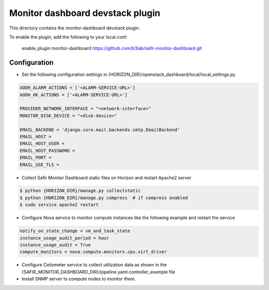 =================================
Monitor dashboard devstack plugin
=================================

This directory contains the monitor-dashboard devstack plugin.

To enable the plugin, add the following to your local.conf:

    enable_plugin monitor-dashboard https://github.com/b3lab/safir-monitor-dashboard.git

Configuration
=============

* Set the following configuration settings in {HORIZON_DIR}/openstack_dashboard/local/local_settings.py

.. sourcecode:: cfg

    AODH_ALARM_ACTIONS = ['<ALARM-SERVICE-URL>']
    AODH_OK_ACTIONS = ['<ALARM-SERVICE-URL>']

    PROVIDER_NETWORK_INTERFACE = "<network-interface>"
    MONITOR_DISK_DEVICE = "<disk-device>"

    EMAIL_BACKEND = 'django.core.mail.backends.smtp.EmailBackend'
    EMAIL_HOST =
    EMAIL_HOST_USER =
    EMAIL_HOST_PASSWORD =
    EMAIL_PORT =
    EMAIL_USE_TLS =

* Collect Safir Monitor Dashboard static files on Horizon and restart Apache2 server

.. sourcecode:: console

    $ python {HORIZON_DIR}/manage.py collectstatic
    $ python {HORIZON_DIR}/manage.py compress  # if compress enabled
    $ sudo service apache2 restart

* Configure Nova service to monitor compute instances like the following example and restart the service

.. sourcecode:: cfg

    notify_on_state_change = vm_and_task_state
    instance_usage_audit_period = hour
    instance_usage_audit = True
    compute_monitors = nova.compute.monitors.cpu.virt_driver

* Configure Ceilometer service to collect utilization data as shown in the
  {SAFIR_MONITOR_DASHBOARD_DIR}/pipeline.yaml.controller_example file

* Install SNMP server to compute nodes to monitor them.

